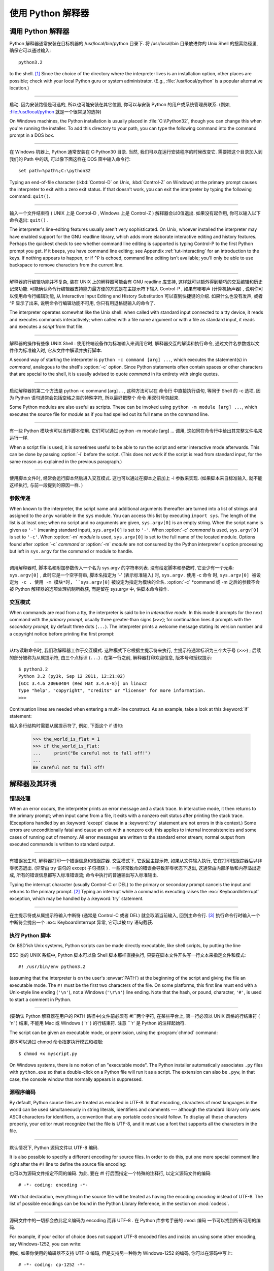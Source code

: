 .. _tut-using:

************************************************************
使用 Python 解释器
************************************************************

.. _tut-invoking:

调用 Python 解释器
================================================

Python 解释器通常安装在目标机器的 /usr/local/bin/python 目录下. 将 /usr/local/bin 目录放进你的 Unix Shell 的搜索路径里, 确保它可以通过输入::

   python3.2

to the shell. [#]_ Since the choice of the directory where the interpreter lives
is an installation option, other places are possible; check with your local
Python guru or system administrator.  (E.g., :file:`/usr/local/python` is a
popular alternative location.)

------------------------------------------------------------------------------------------------------------------------------------------------------------

启动. 因为安装路径是可选的, 所以也可能安装在其它位置, 你可以与安装 Python 的用户或系统管理员联系. (例如, :file:/usr/local/python 就是一个很常见的选择) 

On Windows machines, the Python installation is usually placed in
:file:`C:\\Python32`, though you can change this when you're running the
installer.  To add this directory to your path,  you can type the following
command into the command prompt in a DOS box.

------------------------------------------------------------------------------------------------------------------------------------------------------------

在 Windows 机器上,  Python 通常安装在 C:Python30 目录. 当然, 我们可以在运行安装程序的时候改变它. 需要把这个目录加入到我们的 Path 中的话, 可以像下面这样在 DOS 窗中输入命令行::

   set path=%path%;C:\python32

Typing an end-of-file character (:kbd:`Control-D` on Unix, :kbd:`Control-Z` on
Windows) at the primary prompt causes the interpreter to exit with a zero exit
status.  If that doesn't work, you can exit the interpreter by typing the
following command: ``quit()``.

------------------------------------------------------------------------------------------------------------------------------------------------------------

输入一个文件结束符 ( UNIX 上是 Control-D ,  Windows 上是 Control-Z ) 解释器会以0值退出. 如果没有起作用, 你可以输入以下命令退出: ``quit()`` . 

The interpreter's line-editing features usually aren't very sophisticated.  On
Unix, whoever installed the interpreter may have enabled support for the GNU
readline library, which adds more elaborate interactive editing and history
features. Perhaps the quickest check to see whether command line editing is
supported is typing Control-P to the first Python prompt you get.  If it beeps,
you have command line editing; see Appendix :ref:`tut-interacting` for an
introduction to the keys.  If nothing appears to happen, or if ``^P`` is echoed,
command line editing isn't available; you'll only be able to use backspace to
remove characters from the current line.

------------------------------------------------------------------------------------------------------------------------------------------------------------

解释器的行编辑功能并不复杂, 装在 UNIX 上的解释器可能会有 GNU readline 库支持, 这样就可以额外得到精巧的交互编辑和历史记录功能. 可能确认命令行编辑器支持能力最方便的方式是在主提示符下输入 Control-P , 如果有嘟嘟声 (计算机扬声器) , 说明你可以使用命令行编辑功能, 从 Interactive Input Editing and History Substitution 可以查到快捷键的介绍. 如果什么也没有发声, 或者 ^P 显示了出来, 说明命令行编辑功能不可用, 你只有用退格键输入的命令了. 

The interpreter operates somewhat like the Unix shell: when called with standard
input connected to a tty device, it reads and executes commands interactively;
when called with a file name argument or with a file as standard input, it reads
and executes a *script* from that file.

------------------------------------------------------------------------------------------------------------------------------------------------------------

解释器的操作有些像 UNIX Shell : 使用终端设备作为标准输入来调用它时, 解释器交互的解读和执行命令, 通过文件名参数或以文件作为标准输入时, 它从文件中解读并执行脚本. 

A second way of starting the interpreter is ``python -c command [arg] ...``,
which executes the statement(s) in *command*, analogous to the shell's
:option:`-c` option.  Since Python statements often contain spaces or other
characters that are special to the shell, it is usually advised to quote
*command* in its entirety with single quotes.

------------------------------------------------------------------------------------------------------------------------------------------------------------

启动解释器的第二个方法是 python -c command [arg] ... , 这种方法可以在 命令行 中直接执行语句, 等同于 Shell 的 -c 选项. 因为 Python 语句通常会包括空格之类的特殊字符, 所以最好把整个 命令 用双引号包起来. 

Some Python modules are also useful as scripts.  These can be invoked using
``python -m module [arg] ...``, which executes the source file for *module* as
if you had spelled out its full name on the command line.

------------------------------------------------------------------------------------------------------------------------------------------------------------

有一些 Python 模块也可以当作脚本使用. 它们可以通过 python -m module [arg] ... 调用, 这如同在命令行中给出其完整文件名来运行一样. 

When a script file is used, it is sometimes useful to be able to run the script
and enter interactive mode afterwards.  This can be done by passing :option:`-i`
before the script.  (This does not work if the script is read from standard
input, for the same reason as explained in the previous paragraph.)

------------------------------------------------------------------------------------------------------------------------------------------------------------

使用脚本文件时, 经常会运行脚本然后进入交互模式. 这也可以通过在脚本之前加上 -i 参数来实现.  (如果脚本来自标准输入, 就不能这样执行, 与前一段提到的原因一样. ) 


.. _tut-argpassing:

参数传递
--------------------------------

When known to the interpreter, the script name and additional arguments
thereafter are turned into a list of strings and assigned to the ``argv``
variable in the ``sys`` module.  You can access this list by executing ``import
sys``.  The length of the list is at least one; when no script and no arguments
are given, ``sys.argv[0]`` is an empty string.  When the script name is given as
``'-'`` (meaning  standard input), ``sys.argv[0]`` is set to ``'-'``.  When
:option:`-c` *command* is used, ``sys.argv[0]`` is set to ``'-c'``.  When
:option:`-m` *module* is used, ``sys.argv[0]``  is set to the full name of the
located module.  Options found after  :option:`-c` *command* or :option:`-m`
*module* are not consumed  by the Python interpreter's option processing but
left in ``sys.argv`` for  the command or module to handle.

------------------------------------------------------------------------------------------------------------------------------------------------------------

调用解释器时, 脚本名和附加参数传入一个名为 sys.argv 的字符串列表. 没有给定脚本和参数时, 它至少有一个元素: ``sys.argv[0]`` , 此时它是一个空字符串, 脚本名指定为 '-'  (表示标准输入) 时, ``sys.argv`` . 使用 -c 命令 时, ``sys.argv[0] 被设定为 -c . 使用 -m 模块*时, ``sys.argv[0]`` 被设定为指定为模块的全名.  :option:`-c` *command 或 -m 之后的参数不会被 Python 解释器的选项处理机制所截获, 而是留在 sys.argv 中, 供脚本命令操作. 


.. _tut-interactive:

交互模式
--------------------------------

When commands are read from a tty, the interpreter is said to be in *interactive
mode*.  In this mode it prompts for the next command with the *primary prompt*,
usually three greater-than signs (``>>>``); for continuation lines it prompts
with the *secondary prompt*, by default three dots (``...``). The interpreter
prints a welcome message stating its version number and a copyright notice
before printing the first prompt:

------------------------------------------------------------------------------------------------------------------------------------------------------------

从tty读取命令时, 我们称解释器工作于交互模式. 这种模式下它根据主提示符来执行, 主提示符通常标识为三个大于号 (``>>>``) ; 后续的部分被称为从属提示符, 由三个点标识 (``...``) . 在第一行之前, 解释器打印欢迎信息, 版本号和授权提示::

   $ python3.2
   Python 3.2 (py3k, Sep 12 2011, 12:21:02)
   [GCC 3.4.6 20060404 (Red Hat 3.4.6-8)] on linux2
   Type "help", "copyright", "credits" or "license" for more information.
   >>>

.. XXX update for new releases

Continuation lines are needed when entering a multi-line construct. As an
example, take a look at this :keyword:`if` statement::

输入多行结构时需要从属提示符了, 例如, 下面这个 if 语句: 

   >>> the_world_is_flat = 1
   >>> if the_world_is_flat:
   ...     print("Be careful not to fall off!")
   ...
   Be careful not to fall off!


.. _tut-interp:

解释器及其环境
======================================================================


.. _tut-error:

错误处理
----------------------------

When an error occurs, the interpreter prints an error message and a stack trace.
In interactive mode, it then returns to the primary prompt; when input came from
a file, it exits with a nonzero exit status after printing the stack trace.
(Exceptions handled by an :keyword:`except` clause in a :keyword:`try` statement
are not errors in this context.)  Some errors are unconditionally fatal and
cause an exit with a nonzero exit; this applies to internal inconsistencies and
some cases of running out of memory.  All error messages are written to the
standard error stream; normal output from executed commands is written to
standard output.

------------------------------------------------------------------------------------------------------------------------------------------------------------

有错误发生时, 解释器打印一个错误信息和栈跟踪器. 交互模式下, 它返回主提示符, 如果从文件输入执行, 它在打印栈跟踪器后以非零状态退出.  (异常由 try 语句的 except 子句捕获 ) . 一些非常致命的错误会导致非零状态下退出, 这通常由内部矛盾和内存溢出造成, 所有的错误信息都写入标准错误流; 命令中执行的普通输出写入标准输出. 

Typing the interrupt character (usually Control-C or DEL) to the primary or
secondary prompt cancels the input and returns to the primary prompt. [#]_
Typing an interrupt while a command is executing raises the
:exc:`KeyboardInterrupt` exception, which may be handled by a :keyword:`try`
statement.

------------------------------------------------------------------------------------------------------------------------------------------------------------

在主提示符或从属提示符输入中断符 (通常是 Control-C 或者 DEL) 就会取消当前输入, 回到主命令行.  [#]_ 执行命令行时输入一个中断符会抛出一个 :exc: KeyboardInterrupt 异常, 它可以被 try 语句截获. 

.. _tut-scripts:

执行 Python 脚本
--------------------------------------------------

On BSD'ish Unix systems, Python scripts can be made directly executable, like
shell scripts, by putting the line ::

BSD 类的 UNIX 系统中,  Python 脚本可以像 Shell 脚本那样直接执行, 只要在脚本文件开头写一行文本来指定文件和模式::

   #! /usr/bin/env python3.2

(assuming that the interpreter is on the user's :envvar:`PATH`) at the beginning
of the script and giving the file an executable mode.  The ``#!`` must be the
first two characters of the file.  On some platforms, this first line must end
with a Unix-style line ending (``'\n'``), not a Windows (``'\r\n'``) line
ending.  Note that the hash, or pound, character, ``'#'``, is used to start a
comment in Python.

------------------------------------------------------------------------------------------------------------------------------------------------------------

(要确认 Python 解释器在用户的 PATH 路径中)文件前必须有 #!``两个字符,  在某些平台上, 第一行必须以 UNIX 风格的行结束符 ( 'n' ) 结束, 不能用 Mac 或 Windows  ( 'r' ) 的行结束符. 注意 ``'\r' 是 Python 的注释起始符. 

The script can be given an executable mode, or permission, using the
:program:`chmod` command::

脚本可以通过 chmod 命令指定执行模式和权限::

   $ chmod +x myscript.py

On Windows systems, there is no notion of an "executable mode".  The Python
installer automatically associates ``.py`` files with ``python.exe`` so that
a double-click on a Python file will run it as a script.  The extension can
also be ``.pyw``, in that case, the console window that normally appears is
suppressed.


源程序编码
----------------------------------------

By default, Python source files are treated as encoded in UTF-8.  In that
encoding, characters of most languages in the world can be used simultaneously
in string literals, identifiers and comments --- although the standard library
only uses ASCII characters for identifiers, a convention that any portable code
should follow.  To display all these characters properly, your editor must
recognize that the file is UTF-8, and it must use a font that supports all the
characters in the file.

------------------------------------------------------------------------------------------------------------------------------------------------------------

默认情况下,  Python 源码文件以 UTF-8 编码. 

It is also possible to specify a different encoding for source files.  In order
to do this, put one more special comment line right after the ``#!`` line to
define the source file encoding::

也可以为源码文件指定不同的编码. 为此, 要在 #! 行后面指定一个特殊的注释行, 以定义源码文件的编码::

   # -*- coding: encoding -*-

With that declaration, everything in the source file will be treated as having
the encoding *encoding* instead of UTF-8.  The list of possible encodings can be
found in the Python Library Reference, in the section on :mod:`codecs`.

------------------------------------------------------------------------------------------------------------------------------------------------------------

源码文件中的一切都会依此定义编码为 encoding 而非 UTF-8 . 在 Python 库参考手册的 :mod: 编码 一节可以找到所有可用的编码. 

For example, if your editor of choice does not support UTF-8 encoded files and
insists on using some other encoding, say Windows-1252, you can write::

例如, 如果你使用的编辑器不支持 UTF-8 编码, 但是支持另一种称为 Windows-1252 的编码, 你可以在源码中写上::

   # -*- coding: cp-1252 -*-

and still use all characters in the Windows-1252 character set in the source
files.  The special encoding comment must be in the *first or second* line
within the file.

------------------------------------------------------------------------------------------------------------------------------------------------------------

这样就可以在源码文件中使用 Windows-1252 字符集. 这个附加的编码注释必须在代码文件的 第一或第二行 . 


.. _tut-startup:

交互式启动文件
--------------------------------------------------------

When you use Python interactively, it is frequently handy to have some standard
commands executed every time the interpreter is started.  You can do this by
setting an environment variable named :envvar:`PYTHONSTARTUP` to the name of a
file containing your start-up commands.  This is similar to the :file:`.profile`
feature of the Unix shells.

------------------------------------------------------------------------------------------------------------------------------------------------------------

使用 Python 解释器, 我们可能需要在每次启动时执行一些命令. 你可以设置一个名为 PYTHONSTARTUP 的变量, 指向包含启动命令的文件. 这类似于 Unix Shell 的 .profile 文件. 

.. XXX This should probably be dumped in an appendix, since most people
   don't use Python interactively in non-trivial ways.

This file is only read in interactive sessions, not when Python reads commands
from a script, and not when :file:`/dev/tty` is given as the explicit source of
commands (which otherwise behaves like an interactive session).  It is executed
in the same namespace where interactive commands are executed, so that objects
that it defines or imports can be used without qualification in the interactive
session. You can also change the prompts ``sys.ps1`` and ``sys.ps2`` in this
file.

------------------------------------------------------------------------------------------------------------------------------------------------------------

这个文件在解释器会话期是只读的, 当 Python 从脚本中解读文件或以终端 /dev/tty 作为外部命令源时则不会如此 (尽管它们的行为很像是处在交互会话期) . 它于解释器执行的命令处在同一个命名空间, 所以由它定义或引用的一切可以在解释器中不受限制的使用. 你也可以在这个文件中改变 sys.ps1 and sys.ps2 指令. 

If you want to read an additional start-up file from the current directory, you
can program this in the global start-up file using code like ``if
os.path.isfile('.pythonrc.py'): exec(open('.pythonrc.py').read())``.
If you want to use the startup file in a script, you must do this explicitly
in the script:

------------------------------------------------------------------------------------------------------------------------------------------------------------

如果你想要在当前目录中执行附加的启动文件, 可以在全局启动文件中加入类似以下的代码:  if os.path.isfile('.pythonrc.py'): exec(open('.pythonrc.py').read()) . 如果你想要在某个脚本中使用启动文件, 必须要在脚本中写入这样的语句::

   import os
   filename = os.environ.get('PYTHONSTARTUP')
   if filename and os.path.isfile(filename):
       exec(open(filename).read())


.. rubric:: Footnotes

.. [#] On Unix, the Python 3.x interpreter is by default not installed with the
   executable named ``python``, so that it does not conflict with a
   simultaneously installed Python 2.x executable.
   
.. [#] 在 Unix, Python 3.x 解释器默认不使用可执行文件名 ``python`` 安装, 
   所以同时安装 Python 2.x 并不会发生冲突.

.. [#] A problem with the GNU Readline package may prevent this.
   一个GNU Readline 包的问题可能会禁止这个功能. 


